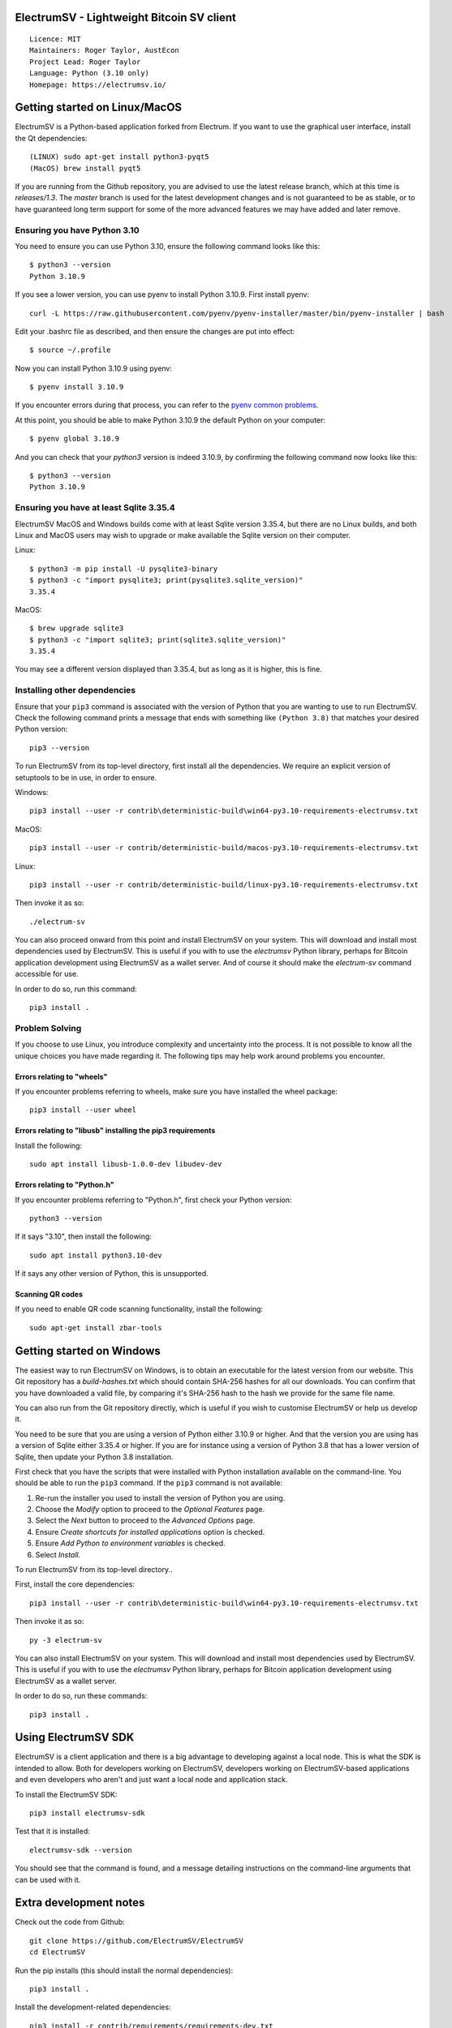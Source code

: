 |azureboards_badge| |crowdin_badge| |azurepipeline_badge| |rtd_badge|

.. |azureboards_badge| image:: https://dev.azure.com/electrumsv/dc4594d0-46c9-4b75-ad35-f7fb21ce6933/46962181-6adc-4d37-bf1a-4f3f98c9c649/_apis/work/boardbadge/74437d75-4be7-4c91-8049-518350865962
    :target: https://dev.azure.com/electrumsv/dc4594d0-46c9-4b75-ad35-f7fb21ce6933/_boards/board/t/46962181-6adc-4d37-bf1a-4f3f98c9c649/Microsoft.RequirementCategory
    :alt: Board Status \
.. |azurepipeline_badge| image:: https://dev.azure.com/electrumsv/ElectrumSV/_apis/build/status/electrumsv.electrumsv?branchName=master
    :target: https://dev.azure.com/electrumsv/ElectrumSV/_build/latest?definitionId=4&branchName=master
    :alt: Build status on Azure Pipelines \
.. |crowdin_badge| image:: https://d322cqt584bo4o.cloudfront.net/electrumsv/localized.svg
    :target: https://crowdin.com/project/electrumsv
    :alt: Help translate ElectrumSV online \
.. |rtd_badge| image:: https://readthedocs.org/projects/electrumsv/badge/?version=sv-1.4.0b1
    :target: https://electrumsv.readthedocs.io/en/releases-1.4/?badge=sv-1.4.0b1
    :alt: Documentation Status

ElectrumSV - Lightweight Bitcoin SV client
==========================================

::

  Licence: MIT
  Maintainers: Roger Taylor, AustEcon
  Project Lead: Roger Taylor
  Language: Python (3.10 only)
  Homepage: https://electrumsv.io/

Getting started on Linux/MacOS
==============================

ElectrumSV is a Python-based application forked from Electrum. If you want to use the
graphical user interface, install the Qt dependencies::

    (LINUX) sudo apt-get install python3-pyqt5
    (MacOS) brew install pyqt5

If you are running from the Github repository, you are advised to use the latest release branch,
which at this time is `releases/1.3`. The `master` branch is used for the latest development
changes and is not guaranteed to be as stable, or to have guaranteed long term support for some of
the more advanced features we may have added and later remove.

Ensuring you have Python 3.10
-----------------------------

You need to ensure you can use Python 3.10, ensure the following command looks like this::

    $ python3 --version
    Python 3.10.9

If you see a lower version, you can use pyenv to install Python 3.10.9. First install pyenv::

    curl -L https://raw.githubusercontent.com/pyenv/pyenv-installer/master/bin/pyenv-installer | bash

Edit your .bashrc file as described, and then ensure the changes are put into effect::

    $ source ~/.profile

Now you can install Python 3.10.9 using pyenv::

    $ pyenv install 3.10.9

If you encounter errors during that process, you can refer to the
`pyenv common problems <https://github.com/pyenv/pyenv/wiki/common-build-problems>`_.

At this point, you should be able to make Python 3.10.9 the default Python on your computer::

    $ pyenv global 3.10.9

And you can check that your `python3` version is indeed 3.10.9, by confirming the following command
now looks like this::

    $ python3 --version
    Python 3.10.9

Ensuring you have at least Sqlite 3.35.4
----------------------------------------

ElectrumSV MacOS and Windows builds come with at least Sqlite version 3.35.4, but there are no
Linux builds, and both Linux and MacOS users may wish to upgrade or make available the Sqlite
version on their computer.

Linux::

    $ python3 -m pip install -U pysqlite3-binary
    $ python3 -c "import pysqlite3; print(pysqlite3.sqlite_version)"
    3.35.4

MacOS::

    $ brew upgrade sqlite3
    $ python3 -c "import sqlite3; print(sqlite3.sqlite_version)"
    3.35.4

You may see a different version displayed than 3.35.4, but as long as it is higher, this is fine.

Installing other dependencies
-----------------------------

Ensure that your ``pip3`` command is associated with the version of Python that you are wanting to
use to run ElectrumSV. Check the following command prints a message that ends with something like
``(Python 3.8)`` that matches your desired Python version::

    pip3 --version

To run ElectrumSV from its top-level directory, first install all the dependencies. We require an
explicit version of setuptools to be in use, in order to ensure.

Windows::

    pip3 install --user -r contrib\deterministic-build\win64-py3.10-requirements-electrumsv.txt

MacOS::

    pip3 install --user -r contrib/deterministic-build/macos-py3.10-requirements-electrumsv.txt

Linux::

    pip3 install --user -r contrib/deterministic-build/linux-py3.10-requirements-electrumsv.txt


Then invoke it as so::

    ./electrum-sv

You can also proceed onward from this point and install ElectrumSV on your system. This will
download and install most dependencies used by ElectrumSV. This is useful if you with to use
the `electrumsv` Python library, perhaps for Bitcoin application development using ElectrumSV
as a wallet server. And of course it should make the `electrum-sv` command accessible for use.

In order to do so, run this command::

    pip3 install .

Problem Solving
---------------

If you choose to use Linux, you introduce complexity and uncertainty into the process. It is not
possible to know all the unique choices you have made regarding it. The following tips may help
work around problems you encounter.

Errors relating to "wheels"
~~~~~~~~~~~~~~~~~~~~~~~~~~~

If you encounter problems referring to wheels, make sure you have installed the wheel package::

    pip3 install --user wheel

Errors relating to "libusb" installing the pip3 requirements
~~~~~~~~~~~~~~~~~~~~~~~~~~~~~~~~~~~~~~~~~~~~~~~~~~~~~~~~~~~~

Install the following::

    sudo apt install libusb-1.0.0-dev libudev-dev

Errors relating to "Python.h"
~~~~~~~~~~~~~~~~~~~~~~~~~~~~~

If you encounter problems referring to "Python.h", first check your Python version::

    python3 --version

If it says "3.10", then install the following::

    sudo apt install python3.10-dev

If it says any other version of Python, this is unsupported.

Scanning QR codes
~~~~~~~~~~~~~~~~~

If you need to enable QR code scanning functionality, install the following::

    sudo apt-get install zbar-tools

Getting started on Windows
==========================

The easiest way to run ElectrumSV on Windows, is to obtain an executable for the latest version
from our website. This Git repository has a `build-hashes.txt` which should contain SHA-256
hashes for all our downloads. You can confirm that you have downloaded a valid file, by comparing
it's SHA-256 hash to the hash we provide for the same file name.

You can also run from the Git repository directly, which is useful if you wish to customise
ElectrumSV or help us develop it.

You need to be sure that you are using a version of Python either 3.10.9 or higher. And that the
version you are using has a version of Sqlite either 3.35.4 or higher. If you are for instance
using a version of Python 3.8 that has a lower version of Sqlite, then update your Python 3.8
installation.

First check that you have the scripts that were installed with Python installation available on
the command-line. You should be able to run the ``pip3`` command. If the ``pip3`` command is
not available:

1. Re-run the installer you used to install the version of Python you are using.
2. Choose the *Modify* option to proceed to the *Optional Features* page.
3. Select the *Next* button to proceed to the *Advanced Options* page.
4. Ensure *Create shortcuts for installed applications* option is checked.
5. Ensure *Add Python to environment variables* is checked.
6. Select *Install*.

To run ElectrumSV from its top-level directory..

First, install the core dependencies::

    pip3 install --user -r contrib\deterministic-build\win64-py3.10-requirements-electrumsv.txt

Then invoke it as so::

    py -3 electrum-sv

You can also install ElectrumSV on your system. This will download and install most dependencies
used by ElectrumSV. This is useful if you with to use the `electrumsv` Python library, perhaps
for Bitcoin application development using ElectrumSV as a wallet server.

In order to do so, run these commands::

    pip3 install .

Using ElectrumSV SDK
====================

ElectrumSV is a client application and there is a big advantage to developing against
a local node. This is what the SDK is intended to allow. Both for developers working on ElectrumSV,
developers working on ElectrumSV-based applications and even developers who aren't and just want
a local node and application stack.

To install the ElectrumSV SDK::

    pip3 install electrumsv-sdk

Test that it is installed::

    electrumsv-sdk --version

You should see that the command is found, and a message detailing instructions on the command-line
arguments that can be used with it.

Extra development notes
=======================

Check out the code from Github::

    git clone https://github.com/ElectrumSV/ElectrumSV
    cd ElectrumSV

Run the pip installs (this should install the normal dependencies)::

    pip3 install .

Install the development-related dependencies::

    pip3 install -r contrib/requirements/requirements-dev.txt

Running unit tests (with the `pytest` package)::

    pytest electrumsv/tests

Running pylint::

    pylint --rcfile=.pylintrc electrum-sv electrumsv contrib/scripts

Running mypy::

    mypy --config-file mypy.ini --python-version 3.7

Create translations (optional)::

    sudo apt-get install python-requests gettext
    ./contrib/make_locale

Builds
======

Builds are created automatically for Git commits through the `Azure Pipelines CI`__ services which
Microsoft and Github kindly make available to us.

.. https://dev.azure.com/electrumsv/ElectrumSV/

The easiest way for you to create builds is to fork the project, and to link it to Azure Pipelines
and they should also happen automatically.  If you wish to look at the specific code that
handles a given part of the build process, these will be referenced below for the various
operating systems.  To see how these are engaged, refer to the Azure Pipelines YAML files.

Mac OS X / macOS
----------------

See `contrib/osx/`.


Windows
-------

See `contrib/build-wine/`.
